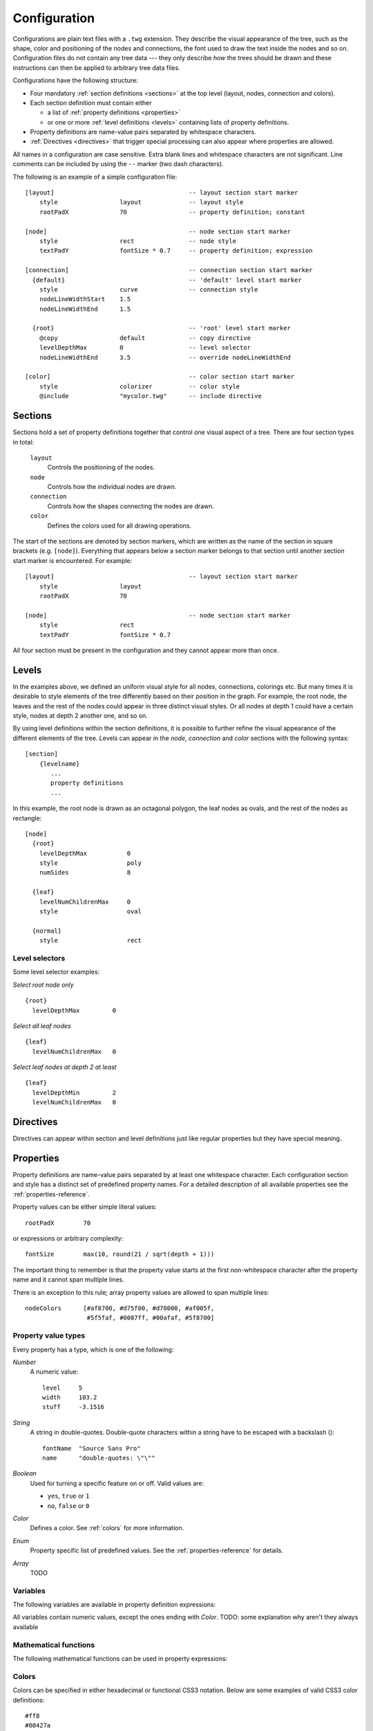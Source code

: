 Configuration
=============

Configurations are plain text files with a ``.twg`` extension. They describe
the visual appearance of the tree, such as the shape, color and positioning of
the nodes and connections, the font used to draw the text inside the nodes and
so on. Configuration files do not contain any tree data --- they only describe
`how` the trees should be drawn and these instructions can then be applied to
arbitrary tree data files.  

Configurations have the following structure:

* Four mandatory :ref:`section definitions <sections>` at the top level (layout, nodes, connection and colors).
* Each section definition must contain either

  * a list of :ref:`property definitions <properties>`
  * or one or more :ref:`level definitions <levels>` containing lists of
    property definitions.

* Property definitions are name-value pairs separated by whitespace characters.
* :ref:`Directives <directives>` that trigger special processing can also
  appear where properties are allowed.

All names in a configuration are case sensitive. Extra blank lines and
whitespace characters are not significant.  Line comments can be included by
using the ``--`` marker (two dash characters).

The following is an example of a simple configuration file::

    [layout]                                     -- layout section start marker
        style                 layout             -- layout style
        rootPadX              70                 -- property definition; constant
                                                
    [node]                                       -- node section start marker
        style                 rect               -- node style
        textPadY              fontSize * 0.7     -- property definition; expression
                                                
    [connection]                                 -- connection section start marker
      {default}                                  -- 'default' level start marker
        style                 curve              -- connection style
        nodeLineWidthStart    1.5               
        nodeLineWidthEnd      1.5               
                                                
      {root}                                     -- 'root' level start marker
        @copy                 default            -- copy directive
        levelDepthMax         0                  -- level selector
        nodeLineWidthEnd      3.5                -- override nodeLineWidthEnd
                                                
    [color]                                      -- color section start marker
        style                 colorizer          -- color style
        @include              "mycolor.twg"      -- include directive


.. _sections:

Sections
--------

Sections hold a set of property definitions together that control one visual
aspect of a tree. There are four section types in total:

  ``layout``
    Controls the positioning of the nodes.

  ``node``
    Controls how the individual nodes are drawn.

  ``connection``
    Controls how the shapes connecting the nodes are drawn.

  ``color``
    Defines the colors used for all drawing operations.

The start of the sections are denoted by section markers, which are written as
the name of the section in square brackets (e.g. ``[node]``). Everything that
appears below a section marker belongs to that section until another section
start marker is encountered. For example::

    [layout]                                     -- layout section start marker
        style                 layout             
        rootPadX              70                 
                                                
    [node]                                       -- node section start marker
        style                 rect               
        textPadY              fontSize * 0.7     

All four section must be present in the configuration and they cannot appear
more than once.


.. _levels:

Levels
------

In the examples above, we defined an uniform visual style for all nodes,
connections, colorings etc.  But many times it is desirable to style elements
of the tree differently based on their position in the graph. For example, the
root node, the leaves and the rest of the nodes could appear in three distinct
visual styles.  Or all nodes at depth 1 could have a certain style, nodes at
depth 2 another one, and so on. 

By using level definitions within the section definitions, it is possible to
further refine the visual appearance of the different elements of the tree.
Levels can appear in the *node*, *connection* and *color* sections with the
following syntax::

    [section]
        {levelname}
           ...
           property definitions
           ...

In this example, the root node is drawn as an octagonal polygon, the leaf nodes
as ovals, and the rest of the nodes as rectangle::

    [node]
      {root}
        levelDepthMax           0
        style                   poly
        numSides                8

      {leaf}
        levelNumChildrenMax     0
        style                   oval

      {normal}
        style                   rect


Level selectors
^^^^^^^^^^^^^^^

.. property:: levelDepthMin

    .. propparams:: Number 0
        :values: >0

    Minimum depth the node must have for the level definition to apply to it.


.. property:: levelDepthMax

    .. propparams:: Number 999999999
        :values: >0

    Maximum depth the node can have for the level definition to apply to it.


.. property:: levelNumChildrenMin 

   .. propparams:: Number 0
       :values: >0

   Minimum number of child nodes the node must have for the level definition to
   apply to it.


.. property:: levelNumChildrenMax 

   .. propparams:: Number 999999999
       :values: >0

   Maximum number of child nodes the node can have for the level
   definition to apply to it.


.. property:: levelOrientation 

   .. propparams:: Enum any
       :values: top | right | bottom | left | any

   TODO

Some level selector examples:

*Select root node only* ::

    {root}
      levelDepthMax         0


*Select all leaf nodes* ::

    {leaf}
      levelNumChildrenMax   0


*Select leaf nodes at depth 2 at least* ::

    {leaf}
      levelDepthMin         2
      levelNumChildrenMax   0


.. _directives:

Directives
----------

Directives can appear within section and level definitions just like regular
properties but they have special meaning.

.. directive:: @copy

    Copy all property definitions from another level into the current one
    within the same section. The directive is only allowed to appear in level
    definitions. The level *<levelname>* does not have to be defined in the
    same file where the *@copy* directive appears in, it can also come from
    another configuration file that was included previously (see
    :ref:directive:`@include` ).

    The purpose of the *@level* directive is to avoid duplication of
    configuration contents where mostly similar, but slightly different sets of
    property definitions need to be applied to two (or more) distinct sets of
    entities.  For example, one could define a default style that applies to
    all nodes, then apply the same style to the leaf nodes with a few property
    definitions changed. In this sense, the directive achieves something
    similar to the concept of inheritance in object-oriented programming
    languages.

    Note that as the contents of the configuration files are evaluated line by
    line from top to bottom, it is possible to override the copied properties
    by redefining them after a *@copy* directive, as shown in the example
    below.

    In this example, all nodes are drawn as rounded rectangles, except for the
    root node, which is drawn as a regular rectangle::

        [node]
          {normal}
            style                   rect
            roundness               1.0

          {root}
            @copy                   normal
            levelDepthMax           0
            roundness               0.0


.. directive:: @include

    Include the contents of another configuration file into the current
    configuration. The most natural way to think about this is that the line
    containing the *@include* directive is replaced with the contents of
    *<configname>* and then the parsing continues. There is no limit to the
    nesting depth of configuration files, but obviously two configuration
    cannot include each other. If such circular reference is encountered, an
    error is raised and the execution stops.

    The search order for the configuration file is the following:

    * The current directory (the directory the main Python script was
      started in)
    * ``$TWYG_USER/configs``
    * ``$TWYG_HOME/configs``

    If the configuration file cannot be found in either of these locations, an
    error is raised and the execution stops.

    For example::

        [connection]
            @include                "connections/style1.twg"
            cornerRadius            40
            junctionRadius          17

    In this example, the included configuration file will be searched in the
    following locations:

    * ``connections/style1.twg``
    * ``$TWYG_USER/configs/connections/style1.twg``
    * ``$TWYG_HOME/configs/connections/style1.twg``


.. _properties:

Properties
----------

Property definitions are name-value pairs separated by at least one whitespace
character. Each configuration section and style has a distinct set of
predefined property names. For a detailed description of all available
properties see the :ref:`properties-reference`.

Property values can be either simple literal values::

        rootPadX        70

or expressions or arbitrary complexity::

        fontSize        max(10, round(21 / sqrt(depth + 1)))

The important thing to remember is that the property value starts at the first
non-whitespace character after the property name and it cannot span multiple
lines.

There is an exception to this rule; array property values are allowed to span
multiple lines::

    nodeColors      [#af8700, #d75f00, #d70000, #af005f,
                     #5f5faf, #0087ff, #00afaf, #5f8700]

Property value types
^^^^^^^^^^^^^^^^^^^^

Every property has a type, which is one of the following:

*Number*
    A numeric value::

      level     5
      width     103.2
      stuff     -3.1516

*String*
    A string in double-quotes. Double-quote characters within a string have to be escaped with a backslash (\)::

      fontName  "Source Sans Pro"
      name      "double-quotes: \"\""

*Boolean*
    Used for turning a specific feature on or off. Valid values are: 

    * ``yes``, ``true`` or ``1``
    * ``no``,  ``false`` or ``0``

*Color*
    Defines a color. See :ref:`colors` for more information.

*Enum*
    Property specific list of predefined values. See the
    :ref:`properties-reference` for details.

*Array*
    TODO


Variables
^^^^^^^^^

The following variables are available in property definition expressions:

.. hlist::
    :columns: 4

    * *x*
    * *y*
    * *width*
    * *height*

    * *bboxWidth*
    * *bboxHeight*
    * *textWidth*
    * *textHeight*

    * *maxTextWidth*
    * *lineHeight*
    * *fontSize*
    * *fontColor*

    * *bgColor*
    * *baseColor*
    * *fillColor*
    * *strokeColor*

All variables contain numeric values, except the ones ending with *Color*.
TODO: some explanation why aren't they always available 


Mathematical functions
^^^^^^^^^^^^^^^^^^^^^^

The following mathematical functions can be used in property expressions:

.. function:: abs(x)

    Return the absolute value of *x*.


.. function:: ceil(x)

    Return the smallest integer value greater than or equal to *x*.


.. function:: floor(x)

    Return the larger integer value less than or equal to *x*.


.. function:: log(x)

    Return the natural (base-e) logarithm of *x*.


.. function:: log10(x)

    Return the base-10 logarithm of *x*.


.. function:: max(x, y)

    Return the largest of two values.


.. function:: min(x, y)

    Return the smallest of two values.


.. function:: pow(x, y)

    Return *x* to the power of *y*.


.. function:: round(x)

    Round *x* to the nearest integer value.


.. function:: sqrt(x)

    Return the square root of *x*.


.. _colors:


Colors
^^^^^^

Colors can be specified in either hexadecimal or functional CSS3 notation.
Below are some examples of valid CSS3 color definitions::

    #ff8
    #00427a
    rgb(100, 100, 255)
    rgb(11%, 20%, 42%)
    rgba(255, 0, 79, 0.4)
    rgba(11%, 100%, 0%, 0.1)
    hsl(130, 30%, 80%)
    hsla(99, 12%, 74%, 0.33)

Colors can also be specified using `SVG 1.0 color keyword names
<http://www.w3.org/TR/css3-color/#svg-color>`_ in *color.<colorname>* format::

    color.yellow
    color.azure
    color.darkseagreen

For a comprehensive description of CSS3 color notation refer to the `CSS Color
Module Level 3 <http://www.w3.org/TR/css3-color/#colorunits>`_ specification.


Color functions
^^^^^^^^^^^^^^^

There are a number of functions that can be used to manipulate colors. These
functions can be invoked using the *<color>.<function>* notation. For example::

    #ff8.lighten(0.5)
    color.blue.darken(0.2)
    rgb(11%, 20%, 42%).blend(#fff, 0.5)

The following color manipulation functions are available. The parameter *factor*
should be between *0.0-1.0* in all cases and it is clamped to this range if it
lies outside.


.. function:: darken(factor)

    Darkens the color by the given factor. ::

        color.red.darken(0.5)
        #48a70f.darken(0.3)


.. function:: lighten(factor)

    Darkens the color by the given factor.  ::

        color.fuchsia.lighten(0.3)
        hsla(88, 30%, 68%, 0.7).lighten(.7)


.. function:: blend(destcolor, factor)
     
    Blends the color (source color) with *destcolor* by the given factor. A
    *factor* of *1.0* will result in the destination color and *0.0* in the
    source color. ::

        #118833.blend(#fff, 0.8)
        #777.blend(color.red, 0.6)
        baseColor.blend(bgColor, 0.2)

.. tip:: The brightness of a color can be changed in two ways:
    
    * using the :py:func:`darken` and :py:func:`lighten` functions
    * blending the color with black or white

    The blending method result in less saturated shades which might be
    preferable in some situations. The following table illustrates the
    difference between the two methods:

    .. image:: figures/images/color-blending.png
       :align: center


